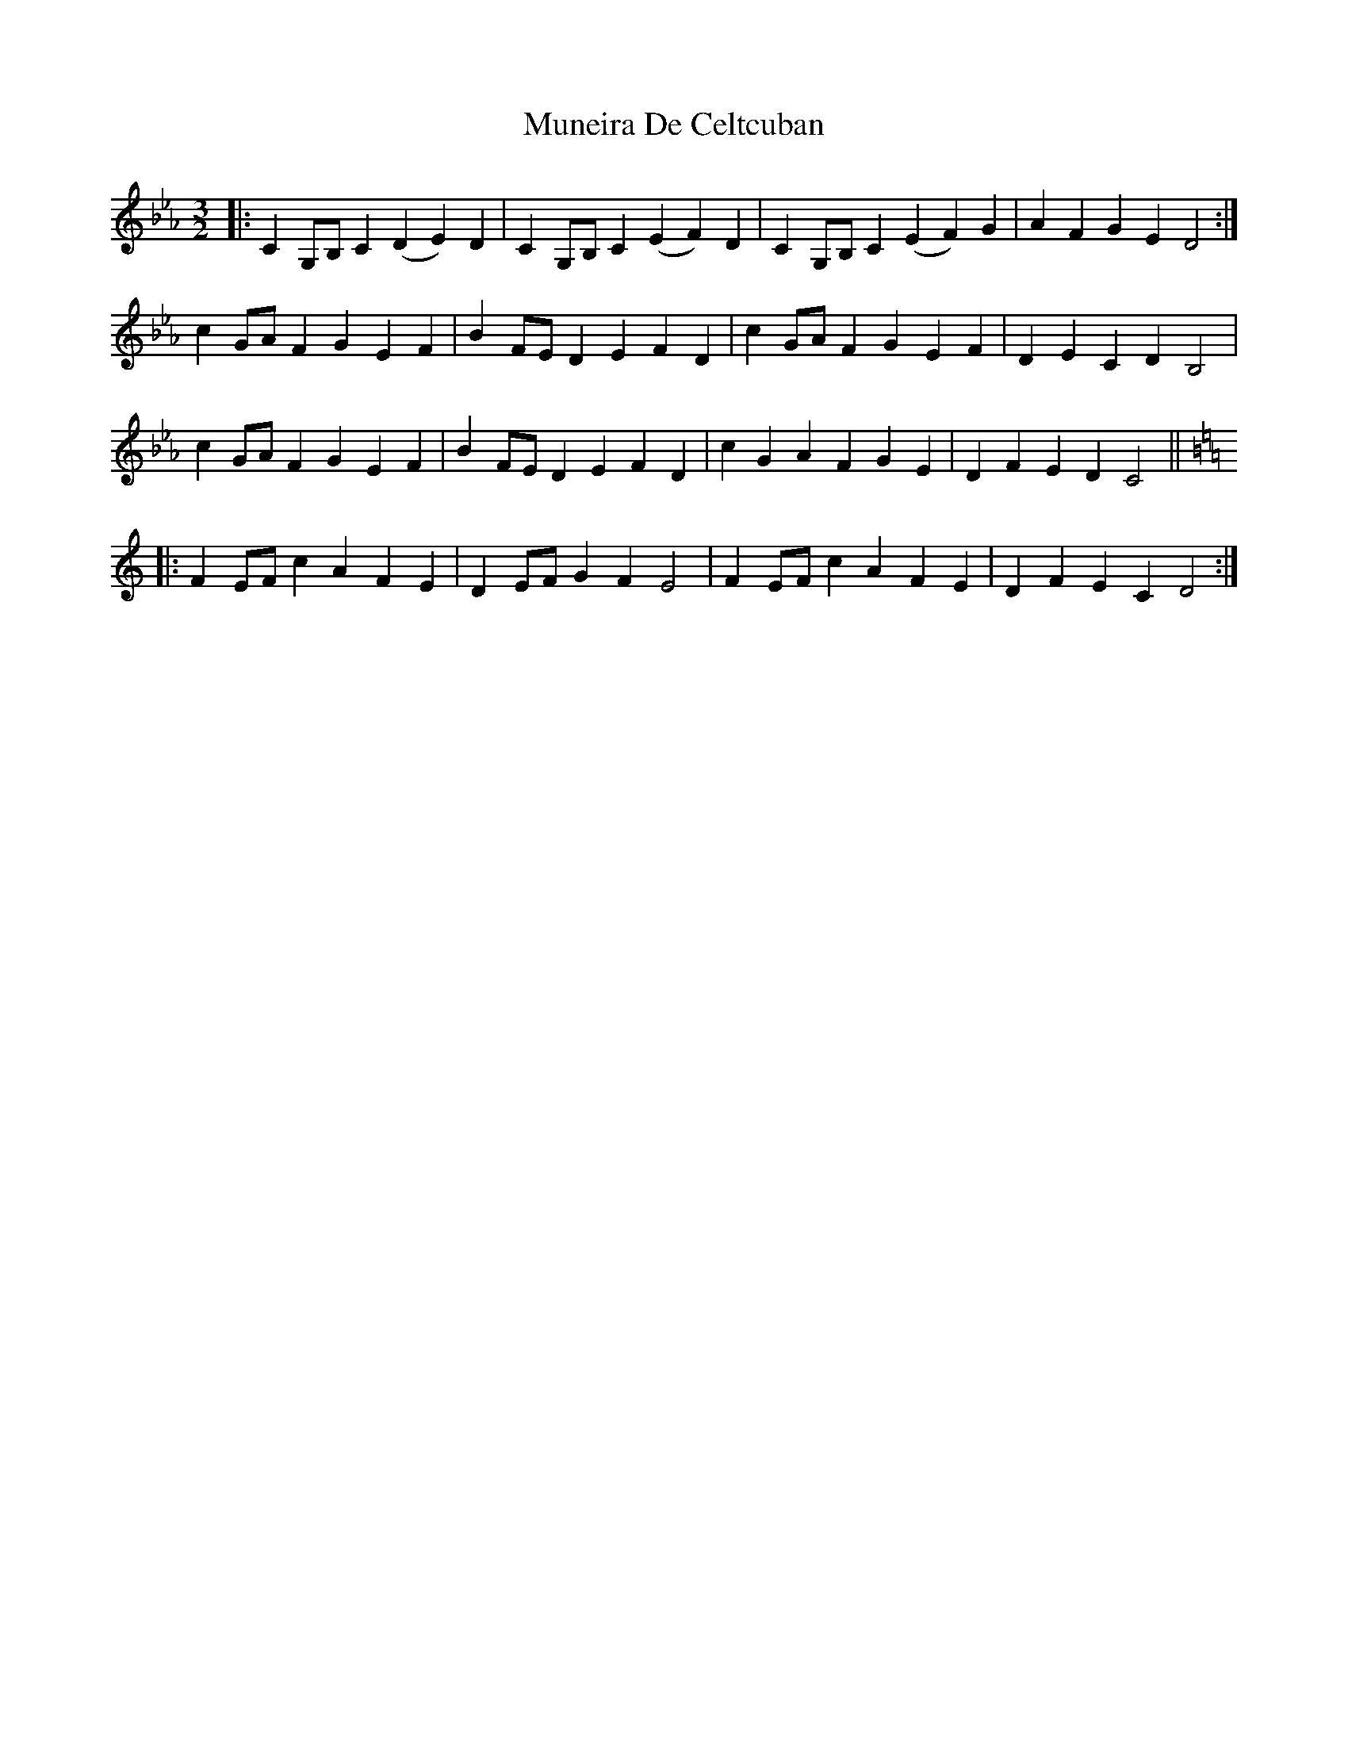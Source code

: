 X: 28476
T: Muneira De Celtcuban
R: three-two
M: 3/2
K: Fdorian
K: Cmin
|:C2G,B, C2(D2 E2)D2|C2G,B, C2(E2 F2)D2|C2G,B, C2(E2 F2)G2|A2F2 G2E2 D4:|
c2GA F2G2 E2F2|B2FE D2E2 F2D2|c2GA F2G2 E2F2|D2E2 C2D2 B,4|
c2GA F2G2 E2F2|B2FE D2E2 F2D2|c2G2 A2F2 G2E2|D2F2 E2D2 C4||
K: Ddor
|:F2EF c2A2 F2E2|D2EF G2F2 E4|F2EF c2A2 F2E2|D2F2 E2C2 D4:|

